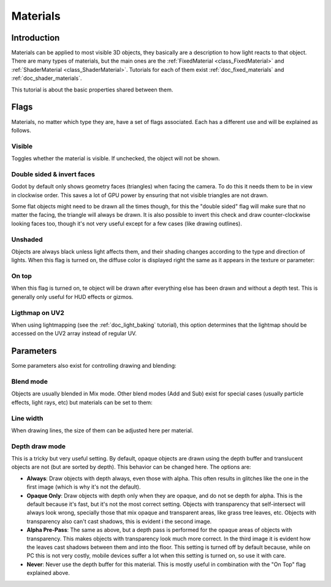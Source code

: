 .. _doc_materials:

Materials
=========

Introduction
------------

Materials can be applied to most visible 3D objects, they basically
are a description to how light reacts to that object. There are many
types of materials, but the main ones are the
:ref:`FixedMaterial <class_FixedMaterial>` and
:ref:`ShaderMaterial <class_ShaderMaterial>`.
Tutorials for each of them exist :ref:`doc_fixed_materials` and :ref:`doc_shader_materials`.

This tutorial is about the basic properties shared between them.

.. image:: /img/material_flags.png

Flags
-----

Materials, no matter which type they are, have a set of flags
associated. Each has a different use and will be explained as follows.

Visible
~~~~~~~

Toggles whether the material is visible. If unchecked, the object will
not be shown.

Double sided & invert faces
~~~~~~~~~~~~~~~~~~~~~~~~~~~

Godot by default only shows geometry faces (triangles) when facing the
camera. To do this it needs them to be in view in clockwise order.
This saves a lot of GPU power by ensuring that not visible triangles
are not drawn.

Some flat objects might need to be drawn all the times though, for
this the "double sided" flag will make sure that no matter the facing,
the triangle will always be drawn. It is also possible to invert this
check and draw counter-clockwise looking faces too, though it's not
very useful except for a few cases (like drawing outlines).

Unshaded
~~~~~~~~

Objects are always black unless light affects them, and their shading
changes according to the type and direction of lights. When this flag is
turned on, the diffuse color is displayed right the same as it appears
in the texture or parameter:

.. image:: /img/material_unshaded.png

On top
~~~~~~

When this flag is turned on, te object will be drawn after everything
else has been drawn and without a depth test. This is generally only
useful for HUD effects or gizmos.

Ligthmap on UV2
~~~~~~~~~~~~~~~

When using lightmapping (see the :ref:`doc_light_baking` tutorial), this option
determines that the lightmap should be accessed on the UV2 array instead
of regular UV.

Parameters
----------

Some parameters also exist for controlling drawing and blending:

Blend mode
~~~~~~~~~~

Objects are usually blended in Mix mode. Other blend modes (Add and Sub)
exist for special cases (usually particle effects, light rays, etc) but
materials can be set to them:

.. image:: /img/fixed_material_blend.png

Line width
~~~~~~~~~~

When drawing lines, the size of them can be adjusted here per material.

Depth draw mode
~~~~~~~~~~~~~~~

This is a tricky but very useful setting. By default, opaque objects are
drawn using the depth buffer and translucent objects are not (but are
sorted by depth). This behavior can be changed here. The options are:

-  **Always**: Draw objects with depth always, even those with alpha.
   This often results in glitches like the one in the first image (which
   is why it's not the default).
-  **Opaque Only**: Draw objects with depth only when they are opaque,
   and do not se depth for alpha. This is the default because it's fast,
   but it's not the most correct setting. Objects with transparency that
   self-intersect will always look wrong, specially those that mix
   opaque and transparent areas, like grass tree leaves, etc. Objects
   with transparency also can't cast shadows, this is evident i the
   second image.
-  **Alpha Pre-Pass**: The same as above, but a depth pass is performed
   for the opaque areas of objects with transparency. This makes objects
   with transparency look much more correct. In the third image it is
   evident how the leaves cast shadows between them and into the floor.
   This setting is turned off by default because, while on PC this is
   not very costly, mobile devices suffer a lot when this setting is
   turned on, so use it with care.
-  **Never**: Never use the depth buffer for this material. This is
   mostly useful in combination with the "On Top" flag explained above.

.. image:: /img/material_depth_draw.png
